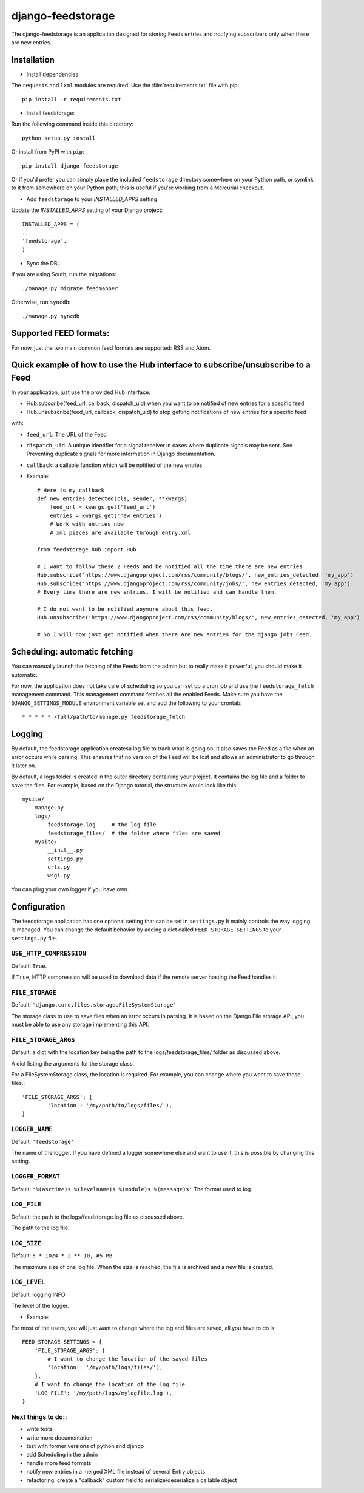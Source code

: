 ==================
django-feedstorage
==================

The django-feedstorage is an application designed for storing Feeds entries 
and notifying subscribers only when there are new entries.


Installation
============

* Install dependencies
The ``requests`` and ``lxml`` modules are required.
Use the :file:`requirements.txt` file with pip::

    pip install -r requirements.txt
    
* Install feedstorage::

Run the following command inside this directory::

    python setup.py install

Or install from PyPI with ``pip``::

    pip install django-feedstorage

Or if you'd prefer you can simply place the included ``feedstorage``
directory somewhere on your Python path, or symlink to it from
somewhere on your Python path; this is useful if you're working from a
Mercurial checkout.

* Add ``feedstorage`` to your `INSTALLED_APPS` setting
Update the `INSTALLED_APPS` setting of your Django project::

    INSTALLED_APPS = (
    ...
    'feedstorage',
    )

* Sync the DB:

If you are using South, run the migrations::

    ./manage.py migrate feedmapper

Otherwise, run ``syncdb``::

    ./manage.py syncdb
    
.. admonition:: 

    Note that this application has been tested with Python 2.7 and a 
    functional installation of Django 1.4. You can obtain Python
    from http://www.python.org/ and Django from http://www.djangoproject.com/.

Supported FEED formats:
======================

For now, just the two main common feed formats are supported: RSS and Atom.


Quick example of how to use the Hub interface to subscribe/unsubscribe to a Feed
================================================================================
In your application, just use the provided Hub interface:

- Hub.subscribe(feed_url, callback, dispatch_uid) when you want to be notified of new entries for a specific feed
- Hub.unsubscribe(feed_url, callback, dispatch_uid) to stop getting notifications of new entries for a specific feed
with:

* ``feed_url``: The URL of the Feed
* ``dispatch_uid``: A unique identifier for a signal receiver in cases where duplicate signals may be sent. See Preventing duplicate signals for more information in Django documentation.
* ``callback``: a callable function which will be notified of the new entries

* Example::
    
    # Here is my callback
    def new_entries_detected(cls, sender, **kwargs):
        feed_url = kwargs.get('feed_url')
        entries = kwargs.get('new_entries')  
        # Work with entries now
        # xml pieces are available through entry.xml

    from feedstorage.hub import Hub

    # I want to follow these 2 Feeds and be notified all the time there are new entries
    Hub.subscribe('https://www.djangoproject.com/rss/community/blogs/', new_entries_detected, 'my_app')
    Hub.subscribe('https://www.djangoproject.com/rss/community/jobs/', new_entries_detected, 'my_app')
    # Every time there are new entries, I will be notified and can handle them.

    # I do not want to be notified anymore about this feed.
    Hub.unsubscribe('https://www.djangoproject.com/rss/community/blogs/', new_entries_detected, 'my_app')

    # So I will now just get notified when there are new entries for the django jobs Feed.

Scheduling: automatic fetching
==============================

You can manually launch the fetching of the Feeds from the admin but to really make it powerful, you should make it automatic.

For now, the application does not take care of scheduling so you can set up a cron job and use the ``feedstorage_fetch`` management command. 
This management command fetches all the enabled Feeds.
Make sure you have the ``DJANGO_SETTINGS_MODULE`` environment variable set and add the following to your crontab::

    * * * * * /full/path/to/manage.py feedstorage_fetch    
    
Logging
=======

By default, the feedstorage application createsa log file to track what is going on.
It also saves the Feed as a file when an error occurs while parsing.
This ensures that no version of the Feed will be lost and allows an administrator to go through it later on.

By default, a logs folder is created in the outer directory containing your project.
It contains the log file and a folder to save the files.
For example, based on the Django tutorial, the structure would look like this::

    mysite/
        manage.py
        logs/
            feedstorage.log     # the log file
            feedstorage_files/  # the folder where files are saved
        mysite/
            __init__.py
            settings.py
            urls.py
            wsgi.py

You can plug your own logger if you have own.
            
Configuration
=============

The feedstorage application has one optional setting that can be set in ``settings.py``
It mainly controls the way logging is managed.
You can change the default behavior by adding a dict 
called ``FEED_STORAGE_SETTINGS`` to your ``settings.py`` file.

``USE_HTTP_COMPRESSION``
------------------------

Default: ``True``.

If ``True``, HTTP compression will be used to download data if the remote server hosting the Feed handles it.

``FILE_STORAGE``
----------------

Default: ``'django.core.files.storage.FileSystemStorage'``

The storage class to use to save files when an error occurs in parsing.
It is based on the Django File storage API, you must be able to use any storage implementing this API.

``FILE_STORAGE_ARGS``
---------------------

Default: a dict with the location key being the path to the logs/feedstorage_files/ folder as discussed above.

A dict listing the arguments for the storage class.

For a FileSystemStorage class, the location is required. 
For example, you can change where you want to save those files.::

    'FILE_STORAGE_ARGS': {
            'location': '/my/path/to/logs/files/'),
    }
    
``LOGGER_NAME``
---------------

Default: ``'feedstorage'``

The name of the logger. 
If you have defined a logger somewhere else and want to use it, this is possible by changing this setting.

.. admonition:: 

    If you provide an existing logger which has at least one handler, 
    it will be used and the following settings will be ignored.

``LOGGER_FORMAT``
-----------------

Default: ``'%(asctime)s %(levelname)s %(module)s %(message)s'``
The format used to log.

.. admonition:: 

    This setting is ignored if the logger name references an existing logger containing at least one handler.

``LOG_FILE``
------------

Default: the path to the logs/feedstorage.log file as discussed above.

The path to the log file.

.. admonition:: 

    This setting is ignored if the logger name references an existing logger containing at least one handler.

``LOG_SIZE``
------------

Default: ``5 * 1024 * 2 ** 10, #5 MB``

The maximum size of one log file.
When the size is reached, the file is archived and a new file is created.


``LOG_LEVEL``
-------------

Default: logging.INFO

The level of the logger.

* Example:

For most of the users, you will just want to change where the log and files are saved, all you have to do is::

    FEED_STORAGE_SETTINGS = {
        'FILE_STORAGE_ARGS': {
            # I want to change the location of the saved files
            'location': '/my/path/logs/files/'),
        },
        # I want to change the location of the log file
        'LOG_FILE': '/my/path/logs/mylogfile.log'),
    }
  
  
Next things to do::
-------------------

* write tests
* write more documentation
* test with former versions of python and django
* add Scheduling in the admin
* handle more feed formats
* notify new entries in a merged XML file instead of several Entry objects
* refactoring: create a "callback" custom field to serialize/deserialize a callable object
